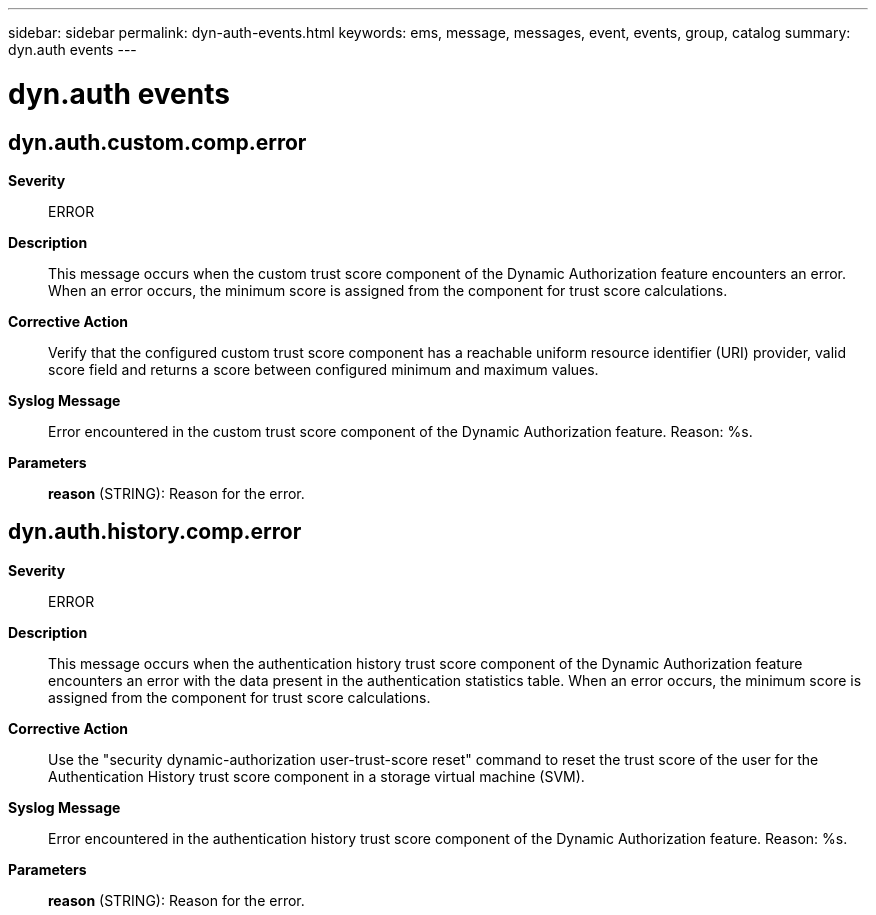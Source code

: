 ---
sidebar: sidebar
permalink: dyn-auth-events.html
keywords: ems, message, messages, event, events, group, catalog
summary: dyn.auth events
---

= dyn.auth events
:toc: macro
:toclevels: 1
:hardbreaks:
:nofooter:
:icons: font
:linkattrs:
:imagesdir: ./media/

== dyn.auth.custom.comp.error
*Severity*::
ERROR
*Description*::
This message occurs when the custom trust score component of the Dynamic Authorization feature encounters an error. When an error occurs, the minimum score is assigned from the component for trust score calculations.
*Corrective Action*::
Verify that the configured custom trust score component has a reachable uniform resource identifier (URI) provider, valid score field and returns a score between configured minimum and maximum values.
*Syslog Message*::
Error encountered in the custom trust score component of the Dynamic Authorization feature. Reason: %s.
*Parameters*::
*reason* (STRING): Reason for the error.

== dyn.auth.history.comp.error
*Severity*::
ERROR
*Description*::
This message occurs when the authentication history trust score component of the Dynamic Authorization feature encounters an error with the data present in the authentication statistics table. When an error occurs, the minimum score is assigned from the component for trust score calculations.
*Corrective Action*::
Use the "security dynamic-authorization user-trust-score reset" command to reset the trust score of the user for the Authentication History trust score component in a storage virtual machine (SVM).
*Syslog Message*::
Error encountered in the authentication history trust score component of the Dynamic Authorization feature. Reason: %s.
*Parameters*::
*reason* (STRING): Reason for the error.
